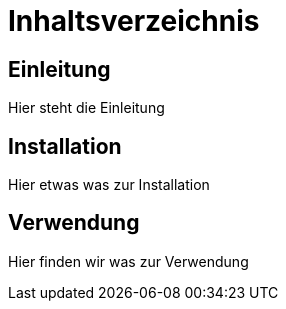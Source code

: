 = Inhaltsverzeichnis

[[einleitung]]
== Einleitung
Hier steht die Einleitung

[[installation]]
== Installation
Hier etwas was zur Installation

[[verwendung]]
== Verwendung
Hier finden wir was zur Verwendung 
